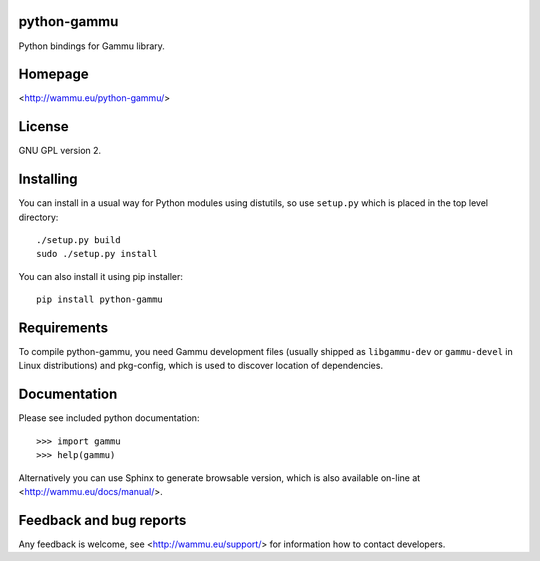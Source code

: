 python-gammu
============

.. image:: https://travis-ci.org/gammu/python-gammu.svg?branch=master
    :target: https://travis-ci.org/gammu/python-gammu

.. image:: https://www.codacy.com/project/badge/c7e87df480fb4609aa48482873f5c46b
    :target: https://www.codacy.com/public/michal_2/python-gammu_2

.. image:: https://scrutinizer-ci.com/g/gammu/python-gammu/badges/quality-score.png?b=master
   :target: https://scrutinizer-ci.com/g/gammu/python-gammu/?branch=master

.. image:: https://landscape.io/github/gammu/python-gammu/master/landscape.svg?style=flat
   :target: https://landscape.io/github/gammu/python-gammu/master

.. image:: https://coveralls.io/repos/gammu/python-gammu/badge.svg
    :target: https://coveralls.io/r/gammu/python-gammu

.. image:: https://buildtimetrend.herokuapp.com/badge/gammu/python-gammu/latest
    :target: https://buildtimetrend.herokuapp.com/dashboard/gammu/python-gammu

.. image:: https://scan.coverity.com/projects/4837/badge.svg
    :target: https://scan.coverity.com/projects/4837

.. image:: https://img.shields.io/gratipay/Gammu.svg
    :alt: Gratipay
    :target: https://gratipay.com/Gammu/

.. image:: https://www.bountysource.com/badge/team?team_id=23177&style=bounties_received
    :alt: Bountysource
    :target: https://www.bountysource.com/teams/gammu/issues?utm_source=Gammu&utm_medium=shield&utm_campaign=bounties_received

Python bindings for Gammu library.

Homepage
========

<http://wammu.eu/python-gammu/>

License
=======

GNU GPL version 2.

Installing
==========

You can install in a usual way for Python modules using distutils, so use
``setup.py`` which is placed in the top level directory::

    ./setup.py build
    sudo ./setup.py install

You can also install it using pip installer::

    pip install python-gammu

Requirements
============

To compile python-gammu, you need Gammu development files (usually shipped as
``libgammu-dev`` or ``gammu-devel`` in Linux distributions) and pkg-config,
which is used to discover location of dependencies.

Documentation
=============

Please see included python documentation::

    >>> import gammu
    >>> help(gammu)

Alternatively you can use Sphinx to generate browsable version, which is
also available on-line at <http://wammu.eu/docs/manual/>.

Feedback and bug reports
========================

Any feedback is welcome, see <http://wammu.eu/support/> for information
how to contact developers.
